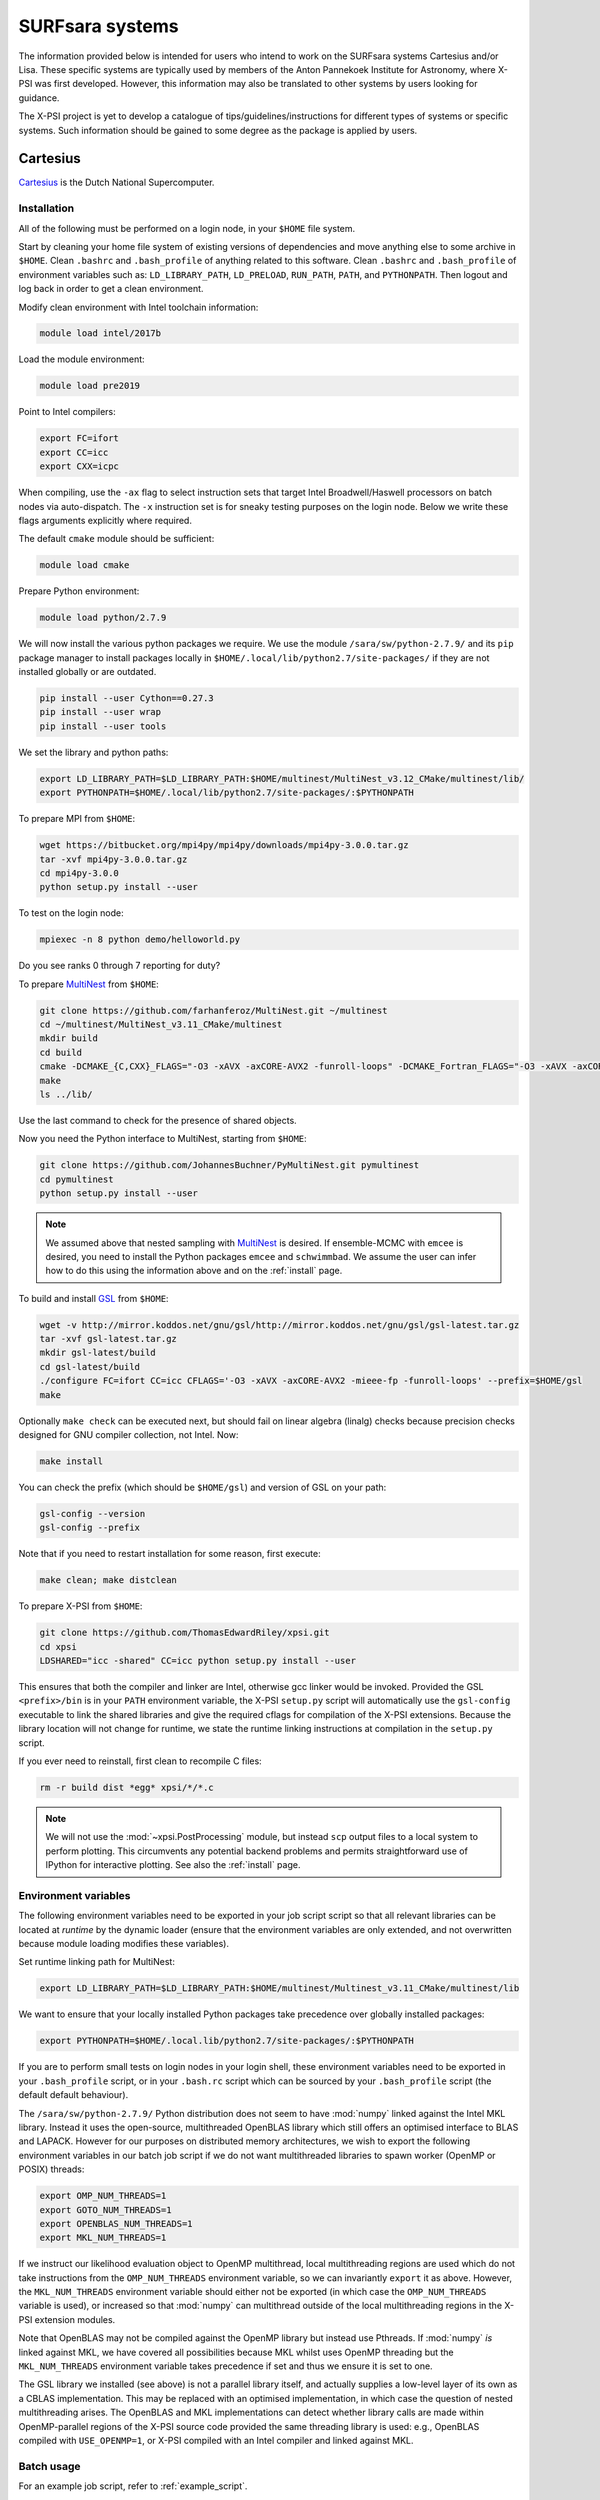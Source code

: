 .. _surfsystems:

SURFsara systems
================

The information provided below is intended for users who intend to work on the
SURFsara systems Cartesius and/or Lisa. These specific systems are typically
used by members of the Anton Pannekoek Institute for Astronomy, where X-PSI
was first developed. However, this information may also be translated to
other systems by users looking for guidance.

The X-PSI project is yet to develop a catalogue of tips/guidelines/instructions
for different types of systems or specific systems. Such information should be
gained to some degree as the package is applied by users.

Cartesius
---------

`Cartesius <https://userinfo.surfsara.nl/systems/cartesius>`_ is the Dutch National
Supercomputer.

Installation
^^^^^^^^^^^^

All of the following must be performed on a login node, in your ``$HOME`` file
system.

Start by cleaning your home file system of existing versions of dependencies
and move anything else to some archive in ``$HOME``. Clean ``.bashrc`` and
``.bash_profile`` of anything related to this software. Clean ``.bashrc`` and
``.bash_profile`` of environment variables such as: ``LD_LIBRARY_PATH``,
``LD_PRELOAD``, ``RUN_PATH``, ``PATH``, and ``PYTHONPATH``. Then logout and
log back in order to get a clean environment.

Modify clean environment with Intel toolchain information:

.. code-block:: bash

    module load intel/2017b

Load the module environment:

.. code-block:: bash

    module load pre2019

Point to Intel compilers:

.. code-block:: bash

    export FC=ifort
    export CC=icc
    export CXX=icpc

When compiling, use the ``-ax`` flag to select instruction sets that target
Intel Broadwell/Haswell processors on batch nodes via auto-dispatch.
The ``-x`` instruction set is for sneaky testing purposes on the login node.
Below we write these flags arguments explicitly where required.

The default ``cmake`` module should be sufficient:

.. code-block:: bash

    module load cmake

Prepare Python environment:

.. code-block:: bash

    module load python/2.7.9

We will now install the various python packages we require. We use the module
``/sara/sw/python-2.7.9/`` and its ``pip`` package manager to install packages
locally in ``$HOME/.local/lib/python2.7/site-packages/`` if they are not
installed globally or are outdated.

.. code-block:: bash

    pip install --user Cython==0.27.3
    pip install --user wrap
    pip install --user tools

We set the library and python paths: 

.. code-block:: bash
    
    export LD_LIBRARY_PATH=$LD_LIBRARY_PATH:$HOME/multinest/MultiNest_v3.12_CMake/multinest/lib/
    export PYTHONPATH=$HOME/.local/lib/python2.7/site-packages/:$PYTHONPATH

To prepare MPI from ``$HOME``:

.. code-block:: bash

    wget https://bitbucket.org/mpi4py/mpi4py/downloads/mpi4py-3.0.0.tar.gz
    tar -xvf mpi4py-3.0.0.tar.gz
    cd mpi4py-3.0.0
    python setup.py install --user

To test on the login node:

.. code-block:: bash

    mpiexec -n 8 python demo/helloworld.py

Do you see ranks 0 through 7 reporting for duty?

To prepare `MultiNest <https://github.com/farhanferoz/MultiNest>`_ from
``$HOME``:

.. code-block:: bash

    git clone https://github.com/farhanferoz/MultiNest.git ~/multinest
    cd ~/multinest/MultiNest_v3.11_CMake/multinest
    mkdir build
    cd build
    cmake -DCMAKE_{C,CXX}_FLAGS="-O3 -xAVX -axCORE-AVX2 -funroll-loops" -DCMAKE_Fortran_FLAGS="-O3 -xAVX -axCORE-AVX2 -funroll-loops" ..
    make
    ls ../lib/

Use the last command to check for the presence of shared objects.

Now you need the Python interface to MultiNest, starting from ``$HOME``:

.. code-block:: bash

    git clone https://github.com/JohannesBuchner/PyMultiNest.git pymultinest
    cd pymultinest
    python setup.py install --user

.. note::

    We assumed above that nested sampling with `MultiNest`_ is desired. If
    ensemble-MCMC with ``emcee`` is desired, you need to install the Python
    packages ``emcee`` and ``schwimmbad``. We assume the user can infer how to
    do this using the information above and on the :ref:`install` page.

To build and install `GSL <https://www.gnu.org/software/gsl/>`_ from ``$HOME``:

.. code-block:: bash

    wget -v http://mirror.koddos.net/gnu/gsl/http://mirror.koddos.net/gnu/gsl/gsl-latest.tar.gz
    tar -xvf gsl-latest.tar.gz
    mkdir gsl-latest/build
    cd gsl-latest/build
    ./configure FC=ifort CC=icc CFLAGS='-O3 -xAVX -axCORE-AVX2 -mieee-fp -funroll-loops' --prefix=$HOME/gsl
    make

Optionally ``make check`` can be executed next, but should fail on linear
algebra (linalg) checks because precision checks designed for GNU compiler
collection, not Intel. Now:

.. code-block:: bash

    make install

You can check the prefix (which should be ``$HOME/gsl``) and version of GSL
on your path:

.. code-block:: bash

    gsl-config --version
    gsl-config --prefix

Note that if you need to restart installation for some reason, first execute:

.. code-block:: bash

    make clean; make distclean

To prepare X-PSI from ``$HOME``:

.. code-block:: bash

    git clone https://github.com/ThomasEdwardRiley/xpsi.git
    cd xpsi
    LDSHARED="icc -shared" CC=icc python setup.py install --user

This ensures that both the compiler and linker are Intel, otherwise gcc linker
would be invoked. Provided the GSL ``<prefix>/bin`` is in your ``PATH``
environment variable, the X-PSI ``setup.py`` script will automatically use the
``gsl-config`` executable to link the shared libraries and give the required
cflags for compilation of the X-PSI extensions. Because the library location
will not change for runtime, we state the runtime linking instructions at
compilation in the ``setup.py`` script.

If you ever need to reinstall, first clean to recompile C files:

.. code-block:: bash

    rm -r build dist *egg* xpsi/*/*.c

.. note::

    We will not use the :mod:`~xpsi.PostProcessing` module, but instead
    ``scp`` output files to a local system to perform plotting.
    This circumvents any potential backend problems and permits straightforward
    use of IPython for interactive plotting. See also the :ref:`install` page.

Environment variables
^^^^^^^^^^^^^^^^^^^^^

The following environment variables need to be exported in your job script
script so that all relevant libraries can be located at *runtime* by the
dynamic loader (ensure that the environment variables are only extended, and
not overwritten because module loading modifies these variables).

Set runtime linking path for MultiNest:

.. code-block:: bash

    export LD_LIBRARY_PATH=$LD_LIBRARY_PATH:$HOME/multinest/Multinest_v3.11_CMake/multinest/lib

We want to ensure that your locally installed Python packages take
precedence over globally installed packages:

.. code-block:: bash

    export PYTHONPATH=$HOME/.local.lib/python2.7/site-packages/:$PYTHONPATH

If you are to perform small tests on login nodes in your login shell, these
environment variables need to be exported in your ``.bash_profile`` script, or
in your ``.bash.rc`` script which can be sourced by your ``.bash_profile``
script (the default default behaviour).

The ``/sara/sw/python-2.7.9/`` Python distribution does not
seem to have :mod:`numpy` linked against the Intel MKL library. Instead it
uses the open-source, multithreaded OpenBLAS library which still offers an
optimised interface to BLAS and LAPACK. However for our purposes on distributed
memory architectures, we  wish to export the following environment variables
in our batch job script if we do not want multithreaded libraries to spawn
worker (OpenMP or POSIX) threads:

.. code-block:: bash

    export OMP_NUM_THREADS=1
    export GOTO_NUM_THREADS=1
    export OPENBLAS_NUM_THREADS=1
    export MKL_NUM_THREADS=1

If we instruct our likelihood evaluation object to OpenMP multithread, local
multithreading regions are used which do not take instructions from the
``OMP_NUM_THREADS`` environment variable, so we can invariantly ``export`` it as
above.
However, the ``MKL_NUM_THREADS`` environment variable should either not be
exported (in which case the ``OMP_NUM_THREADS`` variable is used), or increased
so that :mod:`numpy` can multithread outside of the local multithreading
regions in the X-PSI extension modules.

Note that OpenBLAS may not be compiled against the OpenMP library but instead
use Pthreads. If :mod:`numpy` *is* linked against MKL, we have covered all
possibilities because MKL whilst uses OpenMP threading but the
``MKL_NUM_THREADS`` environment variable takes precedence if set and thus we
ensure it is set to one.

The GSL library we installed (see above) is not a parallel library itself,
and actually supplies a low-level layer of its own as a CBLAS implementation.
This may be replaced with an optimised implementation, in which case the
question of nested multithreading arises. The OpenBLAS and MKL implementations
can detect whether library calls are made within OpenMP-parallel regions of
the X-PSI source code provided the same threading library is used: e.g.,
OpenBLAS compiled with ``USE_OPENMP=1``, or X-PSI compiled with an Intel
compiler and linked against MKL.

Batch usage
^^^^^^^^^^^

For an example job script, refer to :ref:`example_script`.


Lisa
----

The following are *system-specific* instructions for the
`Lisa <https://userinfo.surfsara.nl/systems/lisa>`_ Cluster, *that differ from
the Cartesius instructions given above*.

The instruction sets for targeting Intel Ivy Bridge processors (Lisa normal
nodes) are CORE-AVX-I. Use these arguments for the C and Fortran compiler
flags ``-ax`` (Intel compiler).

The structure of the Lisa filesystem for batch jobs is different to Cartesius.

.. todo::

    Things here.
